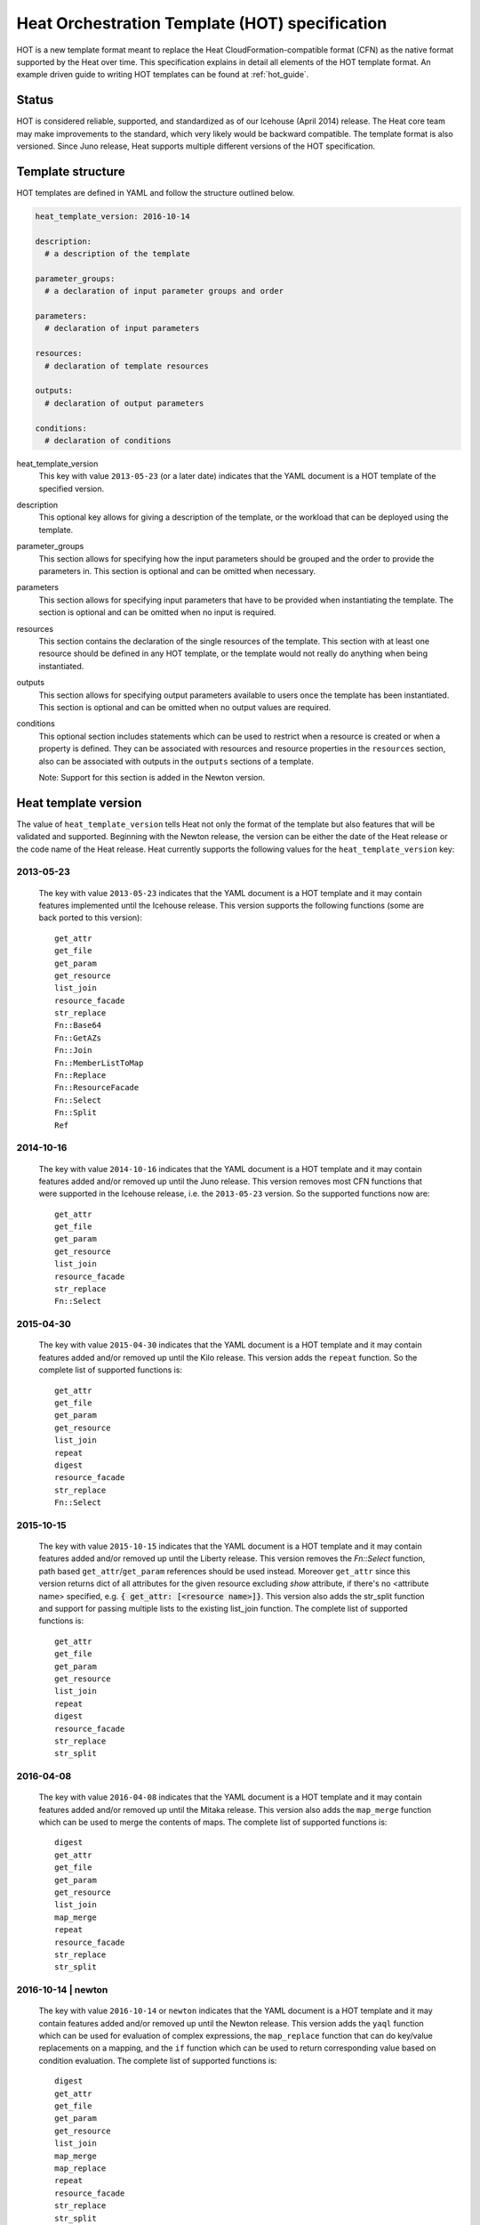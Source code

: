 .. highlight: yaml
   :linenothreshold: 5

..
      Licensed under the Apache License, Version 2.0 (the "License"); you may
      not use this file except in compliance with the License. You may obtain
      a copy of the License at

          http://www.apache.org/licenses/LICENSE-2.0

      Unless required by applicable law or agreed to in writing, software
      distributed under the License is distributed on an "AS IS" BASIS, WITHOUT
      WARRANTIES OR CONDITIONS OF ANY KIND, either express or implied. See the
      License for the specific language governing permissions and limitations
      under the License.

.. _hot_spec:

===============================================
Heat Orchestration Template (HOT) specification
===============================================

HOT is a new template format meant to replace the Heat
CloudFormation-compatible format (CFN) as the native format supported by the
Heat over time. This specification explains in detail all elements of the HOT
template format.
An example driven guide to writing HOT templates can be found
at :ref:`hot_guide`.

Status
~~~~~~

HOT is considered reliable, supported, and standardized as of our
Icehouse (April 2014) release. The Heat core team may make improvements
to the standard, which very likely would be backward compatible. The template
format is also versioned. Since Juno release, Heat supports multiple
different versions of the HOT specification.

Template structure
~~~~~~~~~~~~~~~~~~

HOT templates are defined in YAML and follow the structure outlined below.

.. code-block:: yaml

  heat_template_version: 2016-10-14

  description:
    # a description of the template

  parameter_groups:
    # a declaration of input parameter groups and order

  parameters:
    # declaration of input parameters

  resources:
    # declaration of template resources

  outputs:
    # declaration of output parameters

  conditions:
    # declaration of conditions

heat_template_version
    This key with value ``2013-05-23`` (or a later date) indicates that the
    YAML document is a HOT template of the specified version.

description
    This optional key allows for giving a description of the template, or the
    workload that can be deployed using the template.

parameter_groups
    This section allows for specifying how the input parameters should be
    grouped and the order to provide the parameters in. This section is
    optional and can be omitted when necessary.

parameters
    This section allows for specifying input parameters that have to be
    provided when instantiating the template. The section is optional and can
    be omitted when no input is required.

resources
    This section contains the declaration of the single resources of the
    template. This section with at least one resource should be defined in any
    HOT template, or the template would not really do anything when being
    instantiated.

outputs
    This section allows for specifying output parameters available to users
    once the template has been instantiated. This section is optional and can
    be omitted when no output values are required.

conditions
    This optional section includes statements which can be used to restrict
    when a resource is created or when a property is defined. They can be
    associated with resources and resource properties in the
    ``resources`` section, also can be associated with outputs in the
    ``outputs`` sections of a template.

    Note: Support for this section is added in the Newton version.


.. _hot_spec_template_version:

Heat template version
~~~~~~~~~~~~~~~~~~~~~

The value of ``heat_template_version`` tells Heat not only the format of the
template but also features that will be validated and supported. Beginning with
the Newton release, the version can be either the date of the Heat release or
the code name of the Heat release. Heat currently supports the following values
for the ``heat_template_version`` key:

2013-05-23
----------
    The key with value ``2013-05-23`` indicates that the YAML document is a HOT
    template and it may contain features implemented until the Icehouse
    release. This version supports the following functions (some are back
    ported to this version)::

      get_attr
      get_file
      get_param
      get_resource
      list_join
      resource_facade
      str_replace
      Fn::Base64
      Fn::GetAZs
      Fn::Join
      Fn::MemberListToMap
      Fn::Replace
      Fn::ResourceFacade
      Fn::Select
      Fn::Split
      Ref

2014-10-16
----------
    The key with value ``2014-10-16`` indicates that the YAML document is a HOT
    template and it may contain features added and/or removed up until the Juno
    release. This version removes most CFN functions that were supported in
    the Icehouse release, i.e. the ``2013-05-23`` version. So the supported
    functions now are::

      get_attr
      get_file
      get_param
      get_resource
      list_join
      resource_facade
      str_replace
      Fn::Select

2015-04-30
----------
    The key with value ``2015-04-30`` indicates that the YAML document is a HOT
    template and it may contain features added and/or removed up until the Kilo
    release. This version adds the ``repeat`` function. So the complete list of
    supported functions is::

      get_attr
      get_file
      get_param
      get_resource
      list_join
      repeat
      digest
      resource_facade
      str_replace
      Fn::Select

2015-10-15
----------
    The key with value ``2015-10-15`` indicates that the YAML document is a HOT
    template and it may contain features added and/or removed up until the
    Liberty release. This version removes the *Fn::Select* function, path based
    ``get_attr``/``get_param`` references should be used instead. Moreover
    ``get_attr`` since this version returns dict of all attributes for the
    given resource excluding *show* attribute, if there's no <attribute name>
    specified, e.g. :code:`{ get_attr: [<resource name>]}`. This version
    also adds the str_split function and support for passing multiple lists to
    the existing list_join function. The complete list of supported functions
    is::

      get_attr
      get_file
      get_param
      get_resource
      list_join
      repeat
      digest
      resource_facade
      str_replace
      str_split

2016-04-08
----------
    The key with value ``2016-04-08`` indicates that the YAML document is a HOT
    template and it may contain features added and/or removed up until the
    Mitaka release. This version also adds the ``map_merge`` function which
    can be used to merge the contents of maps. The complete list of supported
    functions is::

      digest
      get_attr
      get_file
      get_param
      get_resource
      list_join
      map_merge
      repeat
      resource_facade
      str_replace
      str_split

2016-10-14 | newton
-------------------
    The key with value ``2016-10-14`` or ``newton`` indicates that the YAML
    document is a HOT template and it may contain features added and/or removed
    up until the Newton release. This version adds the ``yaql`` function which
    can be used for evaluation of complex expressions, the ``map_replace``
    function that can do key/value replacements on a mapping, and the ``if``
    function which can be used to return corresponding value based on condition
    evaluation. The complete list of supported functions is::

      digest
      get_attr
      get_file
      get_param
      get_resource
      list_join
      map_merge
      map_replace
      repeat
      resource_facade
      str_replace
      str_split
      yaql
      if

    This version adds ``equals`` condition function which can be used
    to compare whether two values are equal, the ``not`` condition function
    which acts as a NOT operator, the ``and`` condition function which acts
    as an AND operator to evaluate all the specified conditions, the ``or``
    condition function which acts as an OR operator to evaluate all the
    specified conditions. The complete list of supported condition
    functions is::

      equals
      get_param
      not
      and
      or

2017-02-24 | ocata
-------------------
    The key with value ``2017-02-24`` or ``ocata`` indicates that the YAML
    document is a HOT template and it may contain features added and/or removed
    up until the Ocata release. This version adds the ``str_replace_strict``
    function which raises errors for missing params and the ``filter`` function
    which filters out values from lists. The complete list of supported
    functions is::

      digest
      filter
      get_attr
      get_file
      get_param
      get_resource
      list_join
      map_merge
      map_replace
      repeat
      resource_facade
      str_replace
      str_replace_strict
      str_split
      yaql
      if

    The complete list of supported condition functions is::

      equals
      get_param
      not
      and
      or

.. _hot_spec_parameter_groups:

Parameter groups section
~~~~~~~~~~~~~~~~~~~~~~~~

The ``parameter_groups`` section allows for specifying how the input parameters
should be grouped and the order to provide the parameters in. These groups are
typically used to describe expected behavior for downstream user interfaces.

These groups are specified in a list with each group containing a list of
associated parameters. The lists are used to denote the expected order of the
parameters. Each parameter should be associated to a specific group only once
using the parameter name to bind it to a defined parameter in the
``parameters`` section.

.. code-block:: yaml

  parameter_groups:
  - label: <human-readable label of parameter group>
    description: <description of the parameter group>
    parameters:
    - <param name>
    - <param name>

label
    A human-readable label that defines the associated group of parameters.

description
    This attribute allows for giving a human-readable description of the
    parameter group.

parameters
    A list of parameters associated with this parameter group.

param name
    The name of the parameter that is defined in the associated ``parameters``
    section.


.. _hot_spec_parameters:

Parameters section
~~~~~~~~~~~~~~~~~~

The ``parameters`` section allows for specifying input parameters that have to
be provided when instantiating the template. Such parameters are typically used
to customize each deployment (e.g. by setting custom user names or passwords)
or for binding to environment-specifics like certain images.

Each parameter is specified in a separated nested block with the name of the
parameters defined in the first line and additional attributes such as type or
default value defined as nested elements.

.. code-block:: yaml

  parameters:
    <param name>:
      type: <string | number | json | comma_delimited_list | boolean>
      label: <human-readable name of the parameter>
      description: <description of the parameter>
      default: <default value for parameter>
      hidden: <true | false>
      constraints:
        <parameter constraints>
      immutable: <true | false>

param name
    The name of the parameter.

type
    The type of the parameter. Supported types
    are ``string``, ``number``, ``comma_delimited_list``, ``json`` and
    ``boolean``.
    This attribute is required.

label
    A human readable name for the parameter.
    This attribute is optional.

description
    A human readable description for the parameter.
    This attribute is optional.

default
    A default value for the parameter. This value is used if the user doesn't
    specify his own value during deployment.
    This attribute is optional.

hidden
    Defines whether the parameters should be hidden when a user requests
    information about a stack created from the template. This attribute can be
    used to hide passwords specified as parameters.

    This attribute is optional and defaults to ``false``.

constraints
    A list of constraints to apply. The constraints are validated by the
    Orchestration engine when a user deploys a stack. The stack creation fails
    if the parameter value doesn't comply to the constraints.
    This attribute is optional.

immutable
    Defines whether the parameter is updatable. Stack update fails, if this is
    set to ``true`` and the parameter value is changed.
    This attribute is optional and defaults to ``false``.

The table below describes all currently supported types with examples:

+----------------------+-------------------------------+------------------+
| Type                 | Description                   | Examples         |
+======================+===============================+==================+
| string               | A literal string.             | "String param"   |
+----------------------+-------------------------------+------------------+
| number               | An integer or float.          | "2"; "0.2"       |
+----------------------+-------------------------------+------------------+
| comma_delimited_list | An array of literal strings   | ["one", "two"];  |
|                      | that are separated by commas. | "one, two";      |
|                      | The total number of strings   | Note: "one, two" |
|                      | should be one more than the   | returns          |
|                      | total number of commas.       | ["one", " two"]  |
+----------------------+-------------------------------+------------------+
| json                 | A JSON-formatted map or list. | {"key": "value"} |
+----------------------+-------------------------------+------------------+
| boolean              | Boolean type value, which can | "on"; "n"        |
|                      | be equal "t", "true", "on",   |                  |
|                      | "y", "yes", or "1" for true   |                  |
|                      | value and "f", "false",       |                  |
|                      | "off", "n", "no", or "0" for  |                  |
|                      | false value.                  |                  |
+----------------------+-------------------------------+------------------+

The following example shows a minimalistic definition of two parameters

.. code-block:: yaml

  parameters:
    user_name:
      type: string
      label: User Name
      description: User name to be configured for the application
    port_number:
      type: number
      label: Port Number
      description: Port number to be configured for the web server

.. note::
    The description and the label are optional, but defining these attributes
    is good practice to provide useful information about the role of the
    parameter to the user.

.. _hot_spec_parameters_constraints:

Parameter Constraints
---------------------

The ``constraints`` block of a parameter definition defines
additional validation constraints that apply to the value of the
parameter. The parameter values provided by a user are validated against the
constraints at instantiation time. The constraints are defined as a list with
the following syntax

.. code-block:: yaml

  constraints:
    - <constraint type>: <constraint definition>
      description: <constraint description>

constraint type
    Type of constraint to apply. The set of currently supported constraints is
    given below.

constraint definition
    The actual constraint, depending on the constraint type. The
    concrete syntax for each constraint type is given below.

description
    A description of the constraint. The text
    is presented to the user when the value he defines violates the constraint.
    If omitted, a default validation message is presented to the user.
    This attribute is optional.

The following example shows the definition of a string parameter with two
constraints. Note that while the descriptions for each constraint are optional,
it is good practice to provide concrete descriptions to present useful messages
to the user at deployment time.

.. code-block:: yaml

  parameters:
    user_name:
      type: string
      label: User Name
      description: User name to be configured for the application
      constraints:
        - length: { min: 6, max: 8 }
          description: User name must be between 6 and 8 characters
        - allowed_pattern: "[A-Z]+[a-zA-Z0-9]*"
          description: User name must start with an uppercase character

.. note::
   While the descriptions for each constraint are optional, it is good practice
   to provide concrete descriptions so useful messages can be presented to the
   user at deployment time.

The following sections list the supported types of parameter constraints, along
with the concrete syntax for each type.

length
++++++
The ``length`` constraint applies to parameters of type
``string``. It defines a lower and upper limit for the length of the
string value.

The syntax of the ``length`` constraint is

.. code-block:: yaml

   length: { min: <lower limit>, max: <upper limit> }

It is possible to define a length constraint with only a lower limit or an
upper limit. However, at least one of ``min`` or ``max`` must be specified.

range
+++++
The ``range`` constraint applies to parameters of type ``number``.
It defines a lower and upper limit for the numeric value of the
parameter.

The syntax of the ``range`` constraint is

.. code-block:: yaml

   range: { min: <lower limit>, max: <upper limit> }

It is possible to define a range constraint with only a lower limit or an
upper limit. However, at least one of ``min`` or ``max`` must be specified.

The minimum and maximum boundaries are included in the range. For example, the
following range constraint would allow for all numeric values between 0 and
10

.. code-block:: yaml

   range: { min: 0, max: 10 }

modulo
++++++
The ``modulo`` constraint applies to parameters of type ``number``. The value
is valid if it is a multiple of ``step``, starting with ``offset``.

The syntax of the ``modulo`` constraint is

.. code-block:: yaml

   modulo: { step: <step>, offset: <offset> }

Both ``step`` and ``offset`` must be specified.

For example, the following modulo constraint would only allow for odd numbers

.. code-block:: yaml

   modulo: { step: 2, offset: 1 }

allowed_values
++++++++++++++
The ``allowed_values`` constraint applies to parameters of type
``string`` or ``number``. It specifies a set of possible values for a
parameter. At deployment time, the user-provided value for the
respective parameter must match one of the elements of the list.

The syntax of the ``allowed_values`` constraint is

.. code-block:: yaml

   allowed_values: [ <value>, <value>, ... ]

Alternatively, the following YAML list notation can be used

.. code-block:: yaml

   allowed_values:
     - <value>
     - <value>
     - ...

For example

.. code-block:: yaml

   parameters:
     instance_type:
       type: string
       label: Instance Type
       description: Instance type for compute instances
       constraints:
         - allowed_values:
           - m1.small
           - m1.medium
           - m1.large

allowed_pattern
+++++++++++++++
The ``allowed_pattern`` constraint applies to parameters of type
``string``. It specifies a regular expression against which a
user-provided parameter value must evaluate at deployment.

The syntax of the ``allowed_pattern`` constraint is

.. code-block:: yaml

   allowed_pattern: <regular expression>

For example

.. code-block:: yaml

   parameters:
     user_name:
       type: string
       label: User Name
       description: User name to be configured for the application
       constraints:
         - allowed_pattern: "[A-Z]+[a-zA-Z0-9]*"
           description: User name must start with an uppercase character


custom_constraint
+++++++++++++++++
The ``custom_constraint`` constraint adds an extra step of validation,
generally to check that the specified resource exists in the backend. Custom
constraints get implemented by plug-ins and can provide any kind of advanced
constraint validation logic.

The syntax of the ``custom_constraint`` constraint is

.. code-block:: yaml

   custom_constraint: <name>

The ``name`` attribute specifies the concrete type of custom constraint. It
corresponds to the name under which the respective validation plugin has been
registered in the Orchestration engine.

For example

.. code-block:: yaml

   parameters:
     key_name
       type: string
       description: SSH key pair
       constraints:
         - custom_constraint: nova.keypair

The following section lists the custom constraints and the plug-ins
that support them.

.. table_from_text:: ../../setup.cfg
   :header: Name,Plug-in
   :regex: (.*)=(.*)
   :start-after: heat.constraints =
   :end-before: heat.stack_lifecycle_plugins =
   :sort:

.. _hot_spec_pseudo_parameters:

Pseudo parameters
-----------------
In addition to parameters defined by a template author, Heat also
creates three parameters for every stack that allow referential access
to the stack's name, stack's identifier and project's
identifier. These parameters are named ``OS::stack_name`` for the
stack name, ``OS::stack_id`` for the stack identifier and
``OS::project_id`` for the project identifier. These values are
accessible via the `get_param`_ intrinsic function, just like
user-defined parameters.

.. note::

  ``OS::project_id`` is available since 2015.1 (Kilo).

.. _hot_spec_resources:


Resources section
~~~~~~~~~~~~~~~~~
The ``resources`` section defines actual resources that make up a stack
deployed from the HOT template (for instance compute instances, networks,
storage volumes).

Each resource is defined as a separate block in the ``resources`` section with
the following syntax

.. code-block:: yaml

   resources:
     <resource ID>:
       type: <resource type>
       properties:
         <property name>: <property value>
       metadata:
         <resource specific metadata>
       depends_on: <resource ID or list of ID>
       update_policy: <update policy>
       deletion_policy: <deletion policy>
       external_id: <external resource ID>
       condition: <condition name or expression or boolean>

resource ID
    A resource ID which must be unique within the ``resources`` section of the
    template.

type
    The resource type, such as ``OS::Nova::Server`` or ``OS::Neutron::Port``.
    This attribute is required.

properties
    A list of resource-specific properties. The property value can be provided
    in place, or via a function (see :ref:`hot_spec_intrinsic_functions`).
    This section is optional.

metadata
    Resource-specific metadata.
    This section is optional.

depends_on
    Dependencies of the resource on one or more resources of the template.
    See :ref:`hot_spec_resources_dependencies` for details.
    This attribute is optional.

update_policy
    Update policy for the resource, in the form of a nested dictionary. Whether
    update policies are supported and what the exact semantics are depends on
    the type of the current resource.
    This attribute is optional.

deletion_policy
    Deletion policy for the resource. The allowed deletion policies are
    ``Delete``, ``Retain``, and ``Snapshot``. Beginning with
    ``heat_template_version`` ``2016-10-14``, the lowercase equivalents
    ``delete``, ``retain``, and ``snapshot`` are also allowed.
    This attribute is optional; the default policy is to delete the physical
    resource when deleting a resource from the stack.

external_id
   Allows for specifying the resource_id for an existing external
   (to the stack) resource. External resources can not depend on other
   resources, but we allow other resources depend on external resource.
   This attribute is optional.
   Note: when this is specified, properties will not be used for building the
   resource and the resource is not managed by Heat. This is not possible to
   update that attribute. Also resource won't be deleted by heat when stack
   is deleted.

condition
    Condition for the resource. Which decides whether to create the
    resource or not.
    This attribute is optional.

    Note: Support ``condition`` for resource is added in the Newton version.

Depending on the type of resource, the resource block might include more
resource specific data.

All resource types that can be used in CFN templates can also be used in HOT
templates, adapted to the YAML structure as outlined above.

The following example demonstrates the definition of a simple compute resource
with some fixed property values

.. code-block:: yaml

   resources:
     my_instance:
       type: OS::Nova::Server
       properties:
         flavor: m1.small
         image: F18-x86_64-cfntools


.. _hot_spec_resources_dependencies:

Resource dependencies
---------------------
The ``depends_on`` attribute of a resource defines a dependency between this
resource and one or more other resources.

If a resource depends on just one other resource, the ID of the other resource
is specified as string of the ``depends_on`` attribute, as shown in the
following example

.. code-block:: yaml

   resources:
     server1:
       type: OS::Nova::Server
       depends_on: server2

     server2:
       type: OS::Nova::Server

If a resource depends on more than one other resources, the value of the
``depends_on`` attribute is specified as a list of resource IDs, as shown in
the following example

.. code-block:: yaml

   resources:
     server1:
       type: OS::Nova::Server
       depends_on: [ server2, server3 ]

     server2:
       type: OS::Nova::Server

     server3:
       type: OS::Nova::Server


.. _hot_spec_outputs:

Outputs section
~~~~~~~~~~~~~~~
The ``outputs`` section defines output parameters that should be available to
the user after a stack has been created. This would be, for example, parameters
such as IP addresses of deployed instances, or URLs of web applications
deployed as part of a stack.

Each output parameter is defined as a separate block within the outputs section
according to the following syntax

.. code-block:: yaml

   outputs:
     <parameter name>:
       description: <description>
       value: <parameter value>
       condition: <condition name or expression or boolean>

parameter name
    The output parameter name, which must be unique within the ``outputs``
    section of a template.

description
    A short description of the output parameter.
    This attribute is optional.

parameter value
    The value of the output parameter. This value is usually resolved by means
    of a function. See :ref:`hot_spec_intrinsic_functions` for details about
    the functions.
    This attribute is required.

condition
    To conditionally define an output value. None value will be shown if the
    condition is False.
    This attribute is optional.

    Note: Support ``condition`` for output is added in the Newton version.

The example below shows how the IP address of a compute resource can
be defined as an output parameter

.. code-block:: yaml

   outputs:
     instance_ip:
       description: IP address of the deployed compute instance
       value: { get_attr: [my_instance, first_address] }


Conditions section
~~~~~~~~~~~~~~~~~~
The ``conditions`` section defines one or more conditions which are evaluated
based on input parameter values provided when a user creates or updates a
stack. The condition can be associated with resources, resource properties and
outputs. For example, based on the result of a condition, user can
conditionally create resources, user can conditionally set different values
of properties, and user can conditionally give outputs of a stack.

The ``conditions`` section is defined with the following syntax

.. code-block:: yaml

   conditions:
     <condition name1>: {expression1}
     <condition name2>: {expression2}
     ...

condition name
    The condition name, which must be unique within the ``conditions``
    section of a template.

expression
    The expression which is expected to return True or False. Usually,
    the condition functions can be used as expression to define conditions::

      equals
      get_param
      not
      and
      or

    Note: In condition functions, you can reference a value from an input
    parameter, but you cannot reference resource or its attribute. We support
    referencing other conditions (by condition name) in condition functions.

An example of conditions section definition

.. code-block:: yaml

   conditions:
     cd1: True
     cd2:
       get_param: param1
     cd3:
       equals:
       - get_param: param2
       - yes
     cd4:
       not:
         equals:
         - get_param: param3
         - yes
     cd5:
       and:
       - equals:
         - get_param: env_type
         - prod
       - not:
           equals:
           - get_param: zone
           - beijing
     cd6:
       or:
       - equals:
         - get_param: zone
         - shanghai
       - equals:
         - get_param: zone
         - beijing
     cd7:
       not: cd4
     cd8:
       and:
       - cd1
       - cd2

The example below shows how to associate condition with resources

.. code-block:: yaml

   parameters:
     env_type:
       default: test
       type: string
   conditions:
     create_prod_res: {equals : [{get_param: env_type}, "prod"]}
   resources:
     volume:
       type: OS::Cinder::Volume
       condition: create_prod_res
       properties:
         size: 1

The 'create_prod_res' condition evaluates to true if the 'env_type'
parameter is equal to 'prod'. In the above sample template, the 'volume'
resource is associated with the 'create_prod_res' condition. Therefore,
the 'volume' resource is created only if the 'env_type' is equal to 'prod'.

The example below shows how to conditionally define an output

.. code-block:: yaml

   outputs:
     vol_size:
       value: {get_attr: [my_volume, size]}
       condition: create_prod_res

In the above sample template, the 'vol_size' output is associated with
the 'create_prod_res' condition. Therefore, the 'vol_size' output is
given corresponding value only if the 'env_type' is equal to 'prod',
otherwise the value of the output is None.


.. _hot_spec_intrinsic_functions:

Intrinsic functions
~~~~~~~~~~~~~~~~~~~
HOT provides a set of intrinsic functions that can be used inside templates
to perform specific tasks, such as getting the value of a resource attribute at
runtime. The following section describes the role and syntax of the intrinsic
functions.

Note: these functions can only be used within the "properties" section
of each resource or in the outputs section.


get_attr
--------
The ``get_attr`` function references an attribute of a
resource. The attribute value is resolved at runtime using the resource
instance created from the respective resource definition.

Path based attribute referencing using keys or indexes requires
``heat_template_version`` ``2014-10-16`` or higher.

The syntax of the ``get_attr`` function is

.. code-block:: yaml

  get_attr:
    - <resource name>
    - <attribute name>
    - <key/index 1> (optional)
    - <key/index 2> (optional)
    - ...

resource name
    The resource name for which the attribute needs to be resolved.

    The resource name must exist in the ``resources`` section of the template.

attribute name
    The attribute name to be resolved. If the attribute returns a complex data
    structure such as a list or a map, then subsequent keys or indexes can be
    specified. These additional parameters are used to navigate the data
    structure to return the desired value.

The following example demonstrates how to use the :code:`get_attr` function:

.. code-block:: yaml

    resources:
      my_instance:
        type: OS::Nova::Server
        # ...

    outputs:
      instance_ip:
        description: IP address of the deployed compute instance
        value: { get_attr: [my_instance, first_address] }
      instance_private_ip:
        description: Private IP address of the deployed compute instance
        value: { get_attr: [my_instance, networks, private, 0] }

In this example, if the ``networks`` attribute contained the following data::

   {"public": ["2001:0db8:0000:0000:0000:ff00:0042:8329", "1.2.3.4"],
    "private": ["10.0.0.1"]}

then the value of ``get_attr`` function would resolve to ``10.0.0.1``
(first item of the ``private`` entry in the ``networks`` map).

From ``heat_template_version``: '2015-10-15' <attribute_name> is optional and
if <attribute_name> is not specified, ``get_attr`` returns dict of all
attributes for the given resource excluding *show* attribute. In this case
syntax would be next:

.. code-block:: yaml

  get_attr:
    - <resource_name>

get_file
--------
The ``get_file`` function returns the content of a file into the template.
It is generally used as a file inclusion mechanism for files
containing scripts or configuration files.

The syntax of ``get_file`` function is

.. code-block:: yaml

   get_file: <content key>

The ``content key`` is used to look up the ``files`` dictionary that is
provided in the REST API call. The Orchestration client command
(``heat``) is ``get_file`` aware and populates the ``files``
dictionary with the actual content of fetched paths and URLs. The
Orchestration client command supports relative paths and transforms these
to the absolute URLs required by the Orchestration API.

.. note::
    The ``get_file`` argument must be a static path or URL and not rely on
    intrinsic functions like ``get_param``. the Orchestration client does not
    process intrinsic functions (they are only processed by the Orchestration
    engine).

The example below demonstrates the ``get_file`` function usage with both
relative and absolute URLs

.. code-block:: yaml

  resources:
    my_instance:
      type: OS::Nova::Server
      properties:
        # general properties ...
        user_data:
          get_file: my_instance_user_data.sh
    my_other_instance:
      type: OS::Nova::Server
      properties:
        # general properties ...
        user_data:
          get_file: http://example.com/my_other_instance_user_data.sh

The ``files`` dictionary generated by the Orchestration client during
instantiation of the stack would contain the following keys:

* :file:`file:///path/to/my_instance_user_data.sh`
* :file:`http://example.com/my_other_instance_user_data.sh`


get_param
---------
The ``get_param`` function references an input parameter of a template. It
resolves to the value provided for this input parameter at runtime.

The syntax of the ``get_param`` function is

.. code-block:: yaml

    get_param:
     - <parameter name>
     - <key/index 1> (optional)
     - <key/index 2> (optional)
     - ...

parameter name
    The parameter name to be resolved. If the parameters returns a complex data
    structure such as a list or a map, then subsequent keys or indexes can be
    specified. These additional parameters are used to navigate the data
    structure to return the desired value.

The following example demonstrates the use of the ``get_param`` function

.. code-block:: yaml

    parameters:
      instance_type:
        type: string
        label: Instance Type
        description: Instance type to be used.
      server_data:
        type: json

    resources:
      my_instance:
        type: OS::Nova::Server
        properties:
          flavor: { get_param: instance_type}
          metadata: { get_param: [ server_data, metadata ] }
          key_name: { get_param: [ server_data, keys, 0 ] }

In this example, if the ``instance_type`` and ``server_data`` parameters
contained the following data::

    {"instance_type": "m1.tiny",
    {"server_data": {"metadata": {"foo": "bar"},
                     "keys": ["a_key","other_key"]}}}

then the value of the property ``flavor`` would resolve to ``m1.tiny``,
``metadata`` would resolve to ``{"foo": "bar"}`` and ``key_name`` would resolve
to ``a_key``.


get_resource
------------
The ``get_resource`` function references another resource within the
same template. At runtime, it is resolved to reference the ID of the referenced
resource, which is resource type specific. For example, a reference to a
floating IP resource returns the respective IP address at runtime. The syntax
of the ``get_resource`` function is

.. code-block:: yaml

    get_resource: <resource ID>

The resource ID of the referenced resource is given as single parameter to the
``get_resource`` function.

For example

.. code-block:: yaml

   resources:
     instance_port:
       type: OS::Neutron::Port
       properties: ...

     instance:
       type: OS::Nova::Server
       properties:
         ...
         networks:
           port: { get_resource: instance_port }


list_join
---------
The ``list_join`` function joins a list of strings with the given delimiter.

The syntax of the ``list_join`` function is

.. code-block:: yaml

    list_join:
    - <delimiter>
    - <list to join>

For example

.. code-block:: yaml

   list_join: [', ', ['one', 'two', 'and three']]

This resolve to the string ``one, two, and three``.

From HOT version ``2015-10-15`` you may optionally pass additional lists, which
will be appended to the previous lists to join.

For example::

   list_join: [', ', ['one', 'two'], ['three', 'four']]

This resolve to the string ``one, two, three, four``.

From HOT version ``2015-10-15`` you may optionally also pass non-string list
items (e.g json/map/list parameters or attributes) and they will be serialized
as json before joining.


digest
------
The ``digest`` function allows for performing digest operations on a given
value. This function has been introduced in the Kilo release and is usable with
HOT versions later than ``2015-04-30``.

The syntax of the ``digest`` function is

.. code-block:: yaml

  digest:
    - <algorithm>
    - <value>

algorithm
    The digest algorithm. Valid algorithms are the ones
    provided natively by hashlib (md5, sha1, sha224, sha256, sha384,
    and sha512) or any one provided by OpenSSL.
value
    The value to digest. This function will resolve to the corresponding hash
    of the value.


For example

.. code-block:: yaml

  # from a user supplied parameter
  pwd_hash: { digest: ['sha512', { get_param: raw_password }] }

The value of the digest function would resolve to the corresponding hash of
the value of ``raw_password``.


repeat
------
The ``repeat`` function allows for dynamically transforming lists by iterating
over the contents of one or more source lists and replacing the list elements
into a template. The result of this function is a new list, where the elements
are set to the template, rendered for each list item.

The syntax of the ``repeat`` function is

.. code-block:: yaml

  repeat:
    template:
      <template>
    for_each:
      <var>: <list>

template
    The ``template`` argument defines the content generated for each iteration,
    with placeholders for the elements that need to be replaced at runtime.
    This argument can be of any supported type.
for_each
    The ``for_each`` argument is a dictionary that defines how to generate the
    repetitions of the template and perform substitutions. In this dictionary
    the keys are the placeholder names that will be replaced in the template,
    and the values are the lists to iterate on. On each iteration, the function
    will render the template by performing substitution with elements of the
    given lists. If a single key/value pair is given in this argument, the
    template will be rendered once for each element in the list. When more
    than one key/value pairs are given, the iterations will be performed on all
    the permutations of values between the given lists. The values in this
    dictionary can be given as functions such as ``get_attr`` or ``get_param``.

The following example shows how a security group resource can be defined to
include a list of ports given as a parameter

.. code-block:: yaml

    parameters:
      ports:
        type: comma_delimited_list
        label: ports
        default: "80,443,8080"

    resources:
      security_group:
        type: OS::Neutron::SecurityGroup
        properties:
          name: web_server_security_group
          rules:
            repeat:
              for_each:
                <%port%>: { get_param: ports }
              template:
                protocol: tcp
                port_range_min: <%port%>
                port_range_max: <%port%>

The following example demonstrates how the use of multiple lists enables the
security group to also include parameterized protocols

.. code-block:: yaml

    parameters:
      ports:
        type: comma_delimited_list
        label: ports
        default: "80,443,8080"
      protocols:
        type: comma_delimited_list
        label: protocols
        default: "tcp,udp"

    resources:
      security_group:
        type: OS::Neutron::SecurityGroup
        properties:
          name: web_server_security_group
          rules:
            repeat:
              for_each:
                <%port%>: { get_param: ports }
                <%protocol%>: { get_param: protocols }
              template:
                protocol: <%protocol%>
                port_range_min: <%port%>

Note how multiple entries in the ``for_each`` argument are equivalent to
nested for-loops in most programming languages.

From HOT version ``2016-10-14`` you may also pass a map as value for the
``for_each`` key, in which case the list of map keys will be used as value.

resource_facade
---------------
The ``resource_facade`` function retrieves data in a parent
provider template.

A provider template provides a custom definition of a resource, called its
facade. For more information about custom templates, see :ref:`composition`.
The syntax of the ``resource_facade`` function is

.. code-block:: yaml

   resource_facade: <data type>

``data type`` can be one of ``metadata``, ``deletion_policy`` or
``update_policy``.


str_replace
-----------
The ``str_replace`` function dynamically constructs strings by
providing a template string with placeholders and a list of mappings to assign
values to those placeholders at runtime. The placeholders are replaced with
mapping values wherever a mapping key exactly matches a placeholder.

The syntax of the ``str_replace`` function is

.. code-block:: yaml

   str_replace:
     template: <template string>
     params: <parameter mappings>

template
    Defines the template string that contains placeholders which will be
    substituted at runtime.

params
    Provides parameter mappings in the form of dictionary. Each key refers to a
    placeholder used in the ``template`` attribute. From HOT version
    ``2015-10-15`` you may optionally pass non-string parameter values
    (e.g json/map/list parameters or attributes) and they will be serialized
    as json before replacing, prior heat/HOT versions require string values.


The following example shows a simple use of the ``str_replace`` function in the
outputs section of a template to build a URL for logging into a deployed
application

.. code-block:: yaml

    resources:
      my_instance:
        type: OS::Nova::Server
        # general metadata and properties ...

    outputs:
      Login_URL:
        description: The URL to log into the deployed application
        value:
          str_replace:
            template: http://host/MyApplication
            params:
              host: { get_attr: [ my_instance, first_address ] }

The following examples show the use of the ``str_replace``
function to build an instance initialization script

.. code-block:: yaml

    parameters:
      DBRootPassword:
        type: string
        label: Database Password
        description: Root password for MySQL
        hidden: true

    resources:
      my_instance:
        type: OS::Nova::Server
        properties:
          # general properties ...
          user_data:
            str_replace:
              template: |
                #!/bin/bash
                echo "Hello world"
                echo "Setting MySQL root password"
                mysqladmin -u root password $db_rootpassword
                # do more things ...
              params:
                $db_rootpassword: { get_param: DBRootPassword }

In the example above, one can imagine that MySQL is being configured on a
compute instance and the root password is going to be set based on a user
provided parameter. The script for doing this is provided as userdata to the
compute instance, leveraging the ``str_replace`` function.


str_replace_strict
------------------
``str_replace_strict`` behaves identically to the ``str_replace``
function, only an error is raised if any of the params are not present
in the template. This may help catch typo's or other issues sooner
rather than later when processing a template.


str_split
---------
The ``str_split`` function allows for splitting a string into a list by
providing an arbitrary delimiter, the opposite of ``list_join``.

The syntax of the ``str_split`` function is as follows:

.. code-block:: yaml

  str_split:
    - ','
    - string,to,split

Or:

.. code-block:: yaml

  str_split: [',', 'string,to,split']

The result of which is:

.. code-block:: yaml

  ['string', 'to', 'split']

Optionally, an index may be provided to select a specific entry from the
resulting list, similar to ``get_attr``/``get_param``:

.. code-block:: yaml

  str_split: [',', 'string,to,split', 0]

The result of which is:

.. code-block:: yaml

  'string'

Note: The index starts at zero, and any value outside the maximum (e.g the
length of the list minus one) will cause an error.

map_merge
---------
The ``map_merge`` function merges maps together. Values in the latter maps
override any values in earlier ones. Can be very useful when composing maps
that contain configuration data into a single consolidated map.

The syntax of the ``map_merge`` function is

.. code-block:: yaml

    map_merge:
    - <map 1>
    - <map 2>
    - ...

For example

.. code-block:: yaml

    map_merge: [{'k1': 'v1', 'k2': 'v2'}, {'k1': 'v2'}]

This resolves to a map containing ``{'k1': 'v2', 'k2': 'v2'}``.

Maps containing no items resolve to {}.

map_replace
-----------
The ``map_replace`` function does key/value replacements on an existing mapping.
An input mapping is processed by iterating over all keys/values and performing
a replacement if an exact match is found in either of the optional keys/values
mappings.

The syntax of the ``map_replace`` function is

.. code-block:: yaml

    map_replace:
    - <input map>
    - keys: <map of key replacements>
      values: <map of value replacements>

For example

.. code-block:: yaml

    map_replace:
    - k1: v1
      k2: v2
    - keys:
        k1: K1
      values:
        v2: V2

This resolves to a map containing ``{'K1': 'v1', 'k2': 'V2'}``.

The keys/values mappings are optional, either or both may be specified.

Note that an error is raised if a replacement defined in "keys" results
in a collision with an existing keys in the input or output map.

Also note that while unhashable values (e.g lists) in the input map are valid,
they will be ignored by the values replacement, because no key can be defined
in the values mapping to define their replacement.

yaql
----
The ``yaql`` evaluates yaql expression on a given data.

The syntax of the ``yaql`` function is

.. code-block:: yaml

    yaql:
      expression: <expression>
      data: <data>

For example

.. code-block:: yaml

    parameters:
      list_param:
        type: comma_delimited_list
        default: [1, 2, 3]

    outputs:
      max_elem:
        value:
          yaql:
            expression: $.data.list_param.select(int($)).max()
            data:
              list_param: {get_param: list_param}

max_elem output will be evaluated to 3

equals
------
The ``equals`` function compares whether two values are equal.

The syntax of the ``equals`` function is

.. code-block:: yaml

    equals: [value_1, value_2]

The value can be any type that you want to compare. This function
returns true if the two values are equal or false if they aren't.

For example

.. code-block:: yaml

    equals: [{get_param: env_type}, 'prod']

If param 'env_type' equals to 'prod', this function returns true,
otherwise returns false.

if
--
The ``if`` function returns the corresponding value based on the
evaluation of a condition.

The syntax of the ``if`` function is

.. code-block:: yaml

    if: [condition_name, value_if_true, value_if_false]

For example

.. code-block:: yaml

    conditions:
      create_prod_res: {equals : [{get_param: env_type}, "prod"]}

    resources:
      test_server:
        type: OS::Nova::Server
        properties:
          name: {if: ["create_prod_res", "s_prod", "s_test"]}

The 'name' property is set to 's_prod' if the condition
"create_prod_res" evaluates to true (if parameter 'env_type' is 'prod'),
and is set to 's_test' if the condition "create_prod_res" evaluates
to false (if parameter 'env_type' isn't 'prod').

Note: You define all conditions in the ``conditions`` section of a
template except for ``if`` conditions. You can use the ``if`` condition
in the property values in the ``resources`` section and ``outputs`` sections
of a template.

not
---
The ``not`` function acts as a NOT operator.

The syntax of the ``not`` function is

.. code-block:: yaml

    not: condition

Note: A condition can be an expression such as ``equals``, ``or`` and ``and``
that evaluates to true or false, can be a boolean, and can be other condition
name defined in ``conditions`` section of template.

Returns true for a condition that evaluates to false or
returns false for a condition that evaluates to true.

For example

.. code-block:: yaml

    not:
      equals:
      - get_param: env_type
      - prod

If param 'env_type' equals to 'prod', this function returns false,
otherwise returns true.

Another example with boolean value definition

.. code-block:: yaml

    not: True

This function returns false.

Another example reference other condition name

.. code-block:: yaml

    not: my_other_condition

This function returns false if my_other_condition evaluates to true,
otherwise returns true.

and
---
The ``and`` function acts as an AND operator to evaluate all the
specified conditions.

The syntax of the ``and`` function is

.. code-block:: yaml

    and: [{condition_1}, {condition_2}, ... {condition_n}]

Note: A condition can be an expression such as ``equals``, ``or`` and ``not``
that evaluates to true or false, can be a boolean, and can be other condition
names defined in ``conditions`` section of template.

Returns true if all the specified conditions evaluate to true, or returns
false if any one of the conditions evaluates to false.

For example

.. code-block:: yaml

    and:
    - equals:
      - get_param: env_type
      - prod
    - not:
        equals:
        - get_param: zone
        - beijing

If param 'env_type' equals to 'prod', and param 'zone' is not equal to
'beijing', this function returns true, otherwise returns false.

Another example reference with other conditions

.. code-block:: yaml

    and:
    - other_condition_1
    - other_condition_2

This function returns true if other_condition_1 and other_condition_2
evaluate to true both, otherwise returns false.

or
--
The ``or`` function acts as an OR operator to evaluate all the
specified conditions.

The syntax of the ``or`` function is

.. code-block:: yaml

    or: [{condition_1}, {condition_2}, ... {condition_n}]

Note: A condition can be an expression such as ``equals``, ``and`` and ``not``
that evaluates to true or false, can be a boolean, and can be other condition
names defined in ``conditions`` section of template.

Returns true if any one of the specified conditions evaluate to true,
or returns false if all of the conditions evaluates to false.

For example

.. code-block:: yaml

    or:
    - equals:
      - get_param: env_type
      - prod
    - not:
        equals:
        - get_param: zone
        - beijing

If param 'env_type' equals to 'prod', or the param 'zone' is not equal to
'beijing', this function returns true, otherwise returns false.

Another example reference other conditions

.. code-block:: yaml

    or:
    - other_condition_1
    - other_condition_2

This function returns true if any one of other_condition_1 or
other_condition_2 evaluate to true, otherwise returns false.

filter
------
The ``filter`` function removes values from lists.

The syntax of the ``filter`` function is

.. code-block:: yaml

    filter:
      - <values>
      - <list>

For example

.. code-block:: yaml

    parameters:
      list_param:
        type: comma_delimited_list
        default: [1, 2, 3]

    outputs:
      output_list:
        value:
          filter:
            - [3]
            - {get_param: list_param}

output_list will be evaluated to [1, 2].
